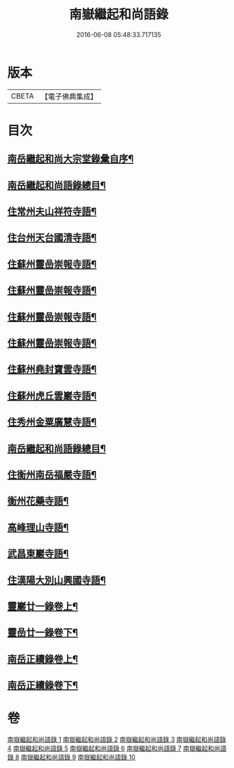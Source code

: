 #+TITLE: 南嶽繼起和尚語錄 
#+DATE: 2016-06-08 05:48:33.717135

* 版本
 |     CBETA|【電子佛典集成】|

* 目次
** [[file:KR6q0475_001.txt::001-0281a1][南岳繼起和尚大宗堂錄彙自序¶]]
** [[file:KR6q0475_001.txt::001-0281a21][南岳繼起和尚語錄總目¶]]
** [[file:KR6q0475_001.txt::001-0281c4][住常州夫山祥符寺語¶]]
** [[file:KR6q0475_001.txt::001-0283c24][住台州天台國清寺語¶]]
** [[file:KR6q0475_001.txt::001-0284b2][住蘇州靈嵒崇報寺語¶]]
** [[file:KR6q0475_002.txt::002-0286a3][住蘇州靈嵒崇報寺語¶]]
** [[file:KR6q0475_003.txt::003-0290b3][住蘇州靈嵒崇報寺語¶]]
** [[file:KR6q0475_004.txt::004-0295a3][住蘇州靈嵒崇報寺語¶]]
** [[file:KR6q0475_004.txt::004-0296b30][住蘇州堯封寶雲寺語¶]]
** [[file:KR6q0475_005.txt::005-0299c3][住蘇州虎丘雲巖寺語¶]]
** [[file:KR6q0475_005.txt::005-0301c22][住秀州金粟廣慧寺語¶]]
** [[file:KR6q0475_006.txt::006-0305a1][南岳繼起和尚語錄總目¶]]
** [[file:KR6q0475_006.txt::006-0305b4][住衡州南岳福嚴寺語¶]]
** [[file:KR6q0475_006.txt::006-0306b24][衡州花藥寺語¶]]
** [[file:KR6q0475_006.txt::006-0307b28][高峰理山寺語¶]]
** [[file:KR6q0475_006.txt::006-0308b7][武昌東巖寺語¶]]
** [[file:KR6q0475_006.txt::006-0309b20][住漢陽大別山興國寺語¶]]
** [[file:KR6q0475_007.txt::007-0311b3][靈巖廿一錄卷上¶]]
** [[file:KR6q0475_008.txt::008-0316a3][靈嵒廿一錄卷下¶]]
** [[file:KR6q0475_009.txt::009-0320b3][南岳正續錄卷上¶]]
** [[file:KR6q0475_010.txt::010-0324b3][南岳正續錄卷下¶]]

* 卷
[[file:KR6q0475_001.txt][南嶽繼起和尚語錄 1]]
[[file:KR6q0475_002.txt][南嶽繼起和尚語錄 2]]
[[file:KR6q0475_003.txt][南嶽繼起和尚語錄 3]]
[[file:KR6q0475_004.txt][南嶽繼起和尚語錄 4]]
[[file:KR6q0475_005.txt][南嶽繼起和尚語錄 5]]
[[file:KR6q0475_006.txt][南嶽繼起和尚語錄 6]]
[[file:KR6q0475_007.txt][南嶽繼起和尚語錄 7]]
[[file:KR6q0475_008.txt][南嶽繼起和尚語錄 8]]
[[file:KR6q0475_009.txt][南嶽繼起和尚語錄 9]]
[[file:KR6q0475_010.txt][南嶽繼起和尚語錄 10]]

